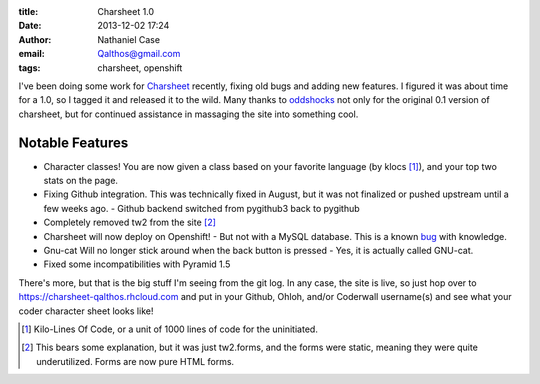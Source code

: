 :title: Charsheet 1.0
:date: 2013-12-02 17:24
:author: Nathaniel Case
:email: Qalthos@gmail.com
:tags: charsheet, openshift

I've been doing some work for `Charsheet`_ recently, fixing old bugs and adding
new features. I figured it was about time for a 1.0, so I tagged it and released
it to the wild. Many thanks to `oddshocks`_ not only for the original 0.1
version of charsheet, but for continued assistance in massaging the site into
something cool.

Notable Features
----------------

* Character classes! You are now given a class based on your favorite language
  (by klocs [#kloc]_), and your top two stats on the page.
* Fixing Github integration. This was technically fixed in August, but it was
  not finalized or pushed upstream until a few weeks ago.
  - Github backend switched from pygithub3 back to pygithub
* Completely removed tw2 from the site [#tw2]_
* Charsheet will now deploy on Openshift!
  - But not with a MySQL database. This is a known `bug`_ with knowledge.
* Gnu-cat Will no longer stick around when the back button is pressed
  - Yes, it is actually called GNU-cat.
* Fixed some incompatibilities with Pyramid 1.5

There's more, but that is the big stuff I'm seeing from the git log. In any
case, the site is live, so just hop over to
https://charsheet-qalthos.rhcloud.com and put in your Github, Ohloh, and/or
Coderwall username(s) and see what your coder character sheet looks like!

.. [#kloc] Kilo-Lines Of Code, or a unit of 1000 lines of code for the
    uninitiated.
.. [#tw2] This bears some explanation, but it was just tw2.forms, and the forms were
    static, meaning they were quite underutilized. Forms are now pure HTML
    forms.

.. _Charsheet: https://charsheet-qalthos.rhcloud.com
.. _oddshocks: http://oddshocks.com
.. _bug: https://github.com/civx/knowledge/issues/5
